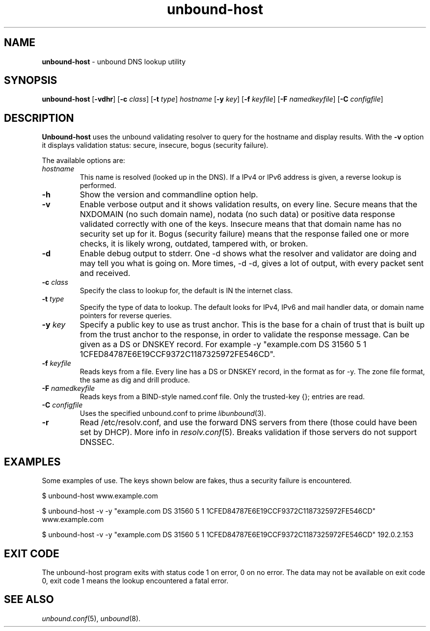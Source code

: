 .TH "unbound\-host" "1" "Aug  7, 2008" "NLnet Labs" "unbound 1.0.2"
.\"
.\" unbound-host.1 -- unbound DNS lookup utility
.\"
.\" Copyright (c) 2007, NLnet Labs. All rights reserved.
.\"
.\" See LICENSE for the license.
.\"
.\"
.SH "NAME"
.LP
.B unbound\-host
\- unbound DNS lookup utility
.SH "SYNOPSIS"
.LP
.B unbound\-host
.RB [ \-vdhr ]
.RB [ \-c 
.IR class ]
.RB [ \-t
.IR type ]
.I hostname
.RB [ \-y
.IR key ]
.RB [ \-f
.IR keyfile ]
.RB [ \-F
.IR namedkeyfile ]
.RB [ \-C
.IR configfile ]
.SH "DESCRIPTION"
.LP
.B Unbound\-host
uses the unbound validating resolver to query for the hostname and display
results. With the \fB\-v\fR option it displays validation 
status: secure, insecure, bogus (security failure).
.P
The available options are:
.TP
.I hostname
This name is resolved (looked up in the DNS).
If a IPv4 or IPv6 address is given, a reverse lookup is performed.
.TP
.B \-h
Show the version and commandline option help.
.TP
.B \-v
Enable verbose output and it shows validation results, on every line.
Secure means that the NXDOMAIN (no such domain name), nodata (no such data)
or positive data response validated correctly with one of the keys.
Insecure means that that domain name has no security set up for it.
Bogus (security failure) means that the response failed one or more checks,
it is likely wrong, outdated, tampered with, or broken.
.TP
.B \-d
Enable debug output to stderr. One \-d shows what the resolver and validator
are doing and may tell you what is going on. More times, \-d \-d, gives a
lot of output, with every packet sent and received.
.TP
.B \-c \fIclass
Specify the class to lookup for, the default is IN the internet class.
.TP
.B \-t \fItype
Specify the type of data to lookup. The default looks for IPv4, IPv6 and
mail handler data, or domain name pointers for reverse queries.
.TP
.B \-y \fIkey
Specify a public key to use as trust anchor. This is the base for a chain
of trust that is built up from the trust anchor to the response, in order
to validate the response message. Can be given as a DS or DNSKEY record.
For example \-y "example.com DS 31560 5 1 1CFED84787E6E19CCF9372C1187325972FE546CD".
.TP
.B \-f \fIkeyfile
Reads keys from a file. Every line has a DS or DNSKEY record, in the format
as for \-y. The zone file format, the same as dig and drill produce.
.TP
.B \-F \fInamedkeyfile
Reads keys from a BIND\-style named.conf file. Only the trusted\-key {}; entries
are read.
.TP
.B \-C \fIconfigfile
Uses the specified unbound.conf to prime
.IR libunbound (3).
.TP
.B \-r
Read /etc/resolv.conf, and use the forward DNS servers from there (those could
have been set by DHCP).  More info in
.IR resolv.conf (5).
Breaks validation if those servers do not support DNSSEC.
.SH "EXAMPLES"
.LP
Some examples of use. The keys shown below are fakes, thus a security failure
is encountered.
.P
$ unbound\-host www.example.com
.P
$ unbound\-host \-v \-y "example.com DS 31560 5 1 1CFED84787E6E19CCF9372C1187325972FE546CD" www.example.com
.P
$ unbound\-host \-v \-y "example.com DS 31560 5 1 1CFED84787E6E19CCF9372C1187325972FE546CD" 192.0.2.153
.SH "EXIT CODE"
The unbound\-host program exits with status code 1 on error, 
0 on no error. The data may not be available on exit code 0, exit code 1
means the lookup encountered a fatal error.
.SH "SEE ALSO"
\fIunbound.conf\fR(5), 
\fIunbound\fR(8).
